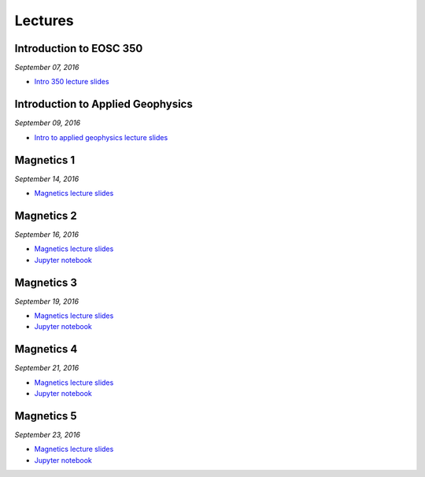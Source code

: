 .. _lectures:

.. --------------------------------- ..
..                                   ..
..    THIS FILE IS AUTO GENEREATED   ..
..                                   ..
..    autodoc.py                     ..
..                                   ..
.. --------------------------------- ..



Lectures
========



.. _lecture_0:

Introduction to EOSC 350
------------------------


*September 07, 2016*


- `Intro 350 lecture slides <https://github.com/ubcgif/eosc350website/raw/master/assets/0_PhysicalProperties/a_Intro_350.pdf>`_
            

        


.. raw:: html

    <div style="margin-top:10px; margin-bottom:20px;" align="center">
    <iframe width="560" height="315" src="https://www.youtube.com/embed/C1U2okdfMbU?rel=0" frameborder="0" allowfullscreen>
    </iframe>
    </div>


        

        
.. _lecture_1:

Introduction to Applied Geophysics
----------------------------------


*September 09, 2016*


- `Intro to applied geophysics lecture slides <https://github.com/ubcgif/eosc350website/raw/master/assets/0_PhysicalProperties/b_Intro_to_applied_geophysics.pdf>`_
            

        


.. raw:: html

    <div style="margin-top:10px; margin-bottom:20px;" align="center">
    <iframe width="560" height="315" src="https://www.youtube.com/embed/xw5o3TYYWUE?rel=0" frameborder="0" allowfullscreen>
    </iframe>
    </div>


        

        
.. _lecture_2:

Magnetics 1
-----------


*September 14, 2016*


- `Magnetics lecture slides <https://github.com/ubcgif/eosc350website/raw/master/assets/2_Magnetics/3_Magnetics.pdf>`_
            

        


.. raw:: html

    <div style="margin-top:10px; margin-bottom:20px;" align="center">
    <iframe width="560" height="315" src="https://www.youtube.com/embed/-WeOfAh6Hm8?rel=0" frameborder="0" allowfullscreen>
    </iframe>
    </div>


        

        
.. _lecture_3:

Magnetics 2
-----------


*September 16, 2016*


- `Magnetics lecture slides <https://github.com/ubcgif/eosc350website/raw/master/assets/2_Magnetics/3_Magnetics.pdf>`_
            

- `Jupyter notebook <http://mybinder.org/repo/ubcgif/gpgLabs/notebooks/Mag/InducedMag2D.ipynb>`_
            
        


.. raw:: html

    <div style="margin-top:10px; margin-bottom:20px;" align="center">
    <iframe width="560" height="315" src="https://www.youtube.com/embed/iaF2Fb7WtfM?rel=0" frameborder="0" allowfullscreen>
    </iframe>
    </div>


        

        
.. _lecture_4:

Magnetics 3
-----------


*September 19, 2016*


- `Magnetics lecture slides <https://github.com/ubcgif/eosc350website/raw/master/assets/2_Magnetics/3_Magnetics.pdf>`_
            

- `Jupyter notebook <http://mybinder.org/repo/ubcgif/gpgLabs/notebooks/Mag/InducedMag2D.ipynb>`_
            
        


.. raw:: html

    <div style="margin-top:10px; margin-bottom:20px;" align="center">
    <iframe width="560" height="315" src="https://www.youtube.com/embed/dd7bJ9rhJUE?rel=0" frameborder="0" allowfullscreen>
    </iframe>
    </div>


        

        
.. _lecture_5:

Magnetics 4
-----------


*September 21, 2016*


- `Magnetics lecture slides <https://github.com/ubcgif/eosc350website/raw/master/assets/2_Magnetics/3_Magnetics.pdf>`_
            

- `Jupyter notebook <http://mybinder.org/repo/ubcgif/gpgLabs/notebooks/Mag/InducedMag2D.ipynb>`_
            
        


.. raw:: html

    <div style="margin-top:10px; margin-bottom:20px;" align="center">
    <iframe width="560" height="315" src="https://www.youtube.com/embed/IK7z_-XjN7M?rel=0" frameborder="0" allowfullscreen>
    </iframe>
    </div>


        

        
.. _lecture_6:

Magnetics 5
-----------


*September 23, 2016*


- `Magnetics lecture slides <https://github.com/ubcgif/eosc350website/raw/master/assets/2_Magnetics/3_Magnetics.pdf>`_
            

- `Jupyter notebook <http://mybinder.org/repo/ubcgif/gpgLabs/notebooks/Mag/InducedMag2D.ipynb>`_
            
        


.. raw:: html

    <div style="margin-top:10px; margin-bottom:20px;" align="center">
    <iframe width="560" height="315" src="https://www.youtube.com/embed/CtihJA84qm4?rel=0" frameborder="0" allowfullscreen>
    </iframe>
    </div>


        

        